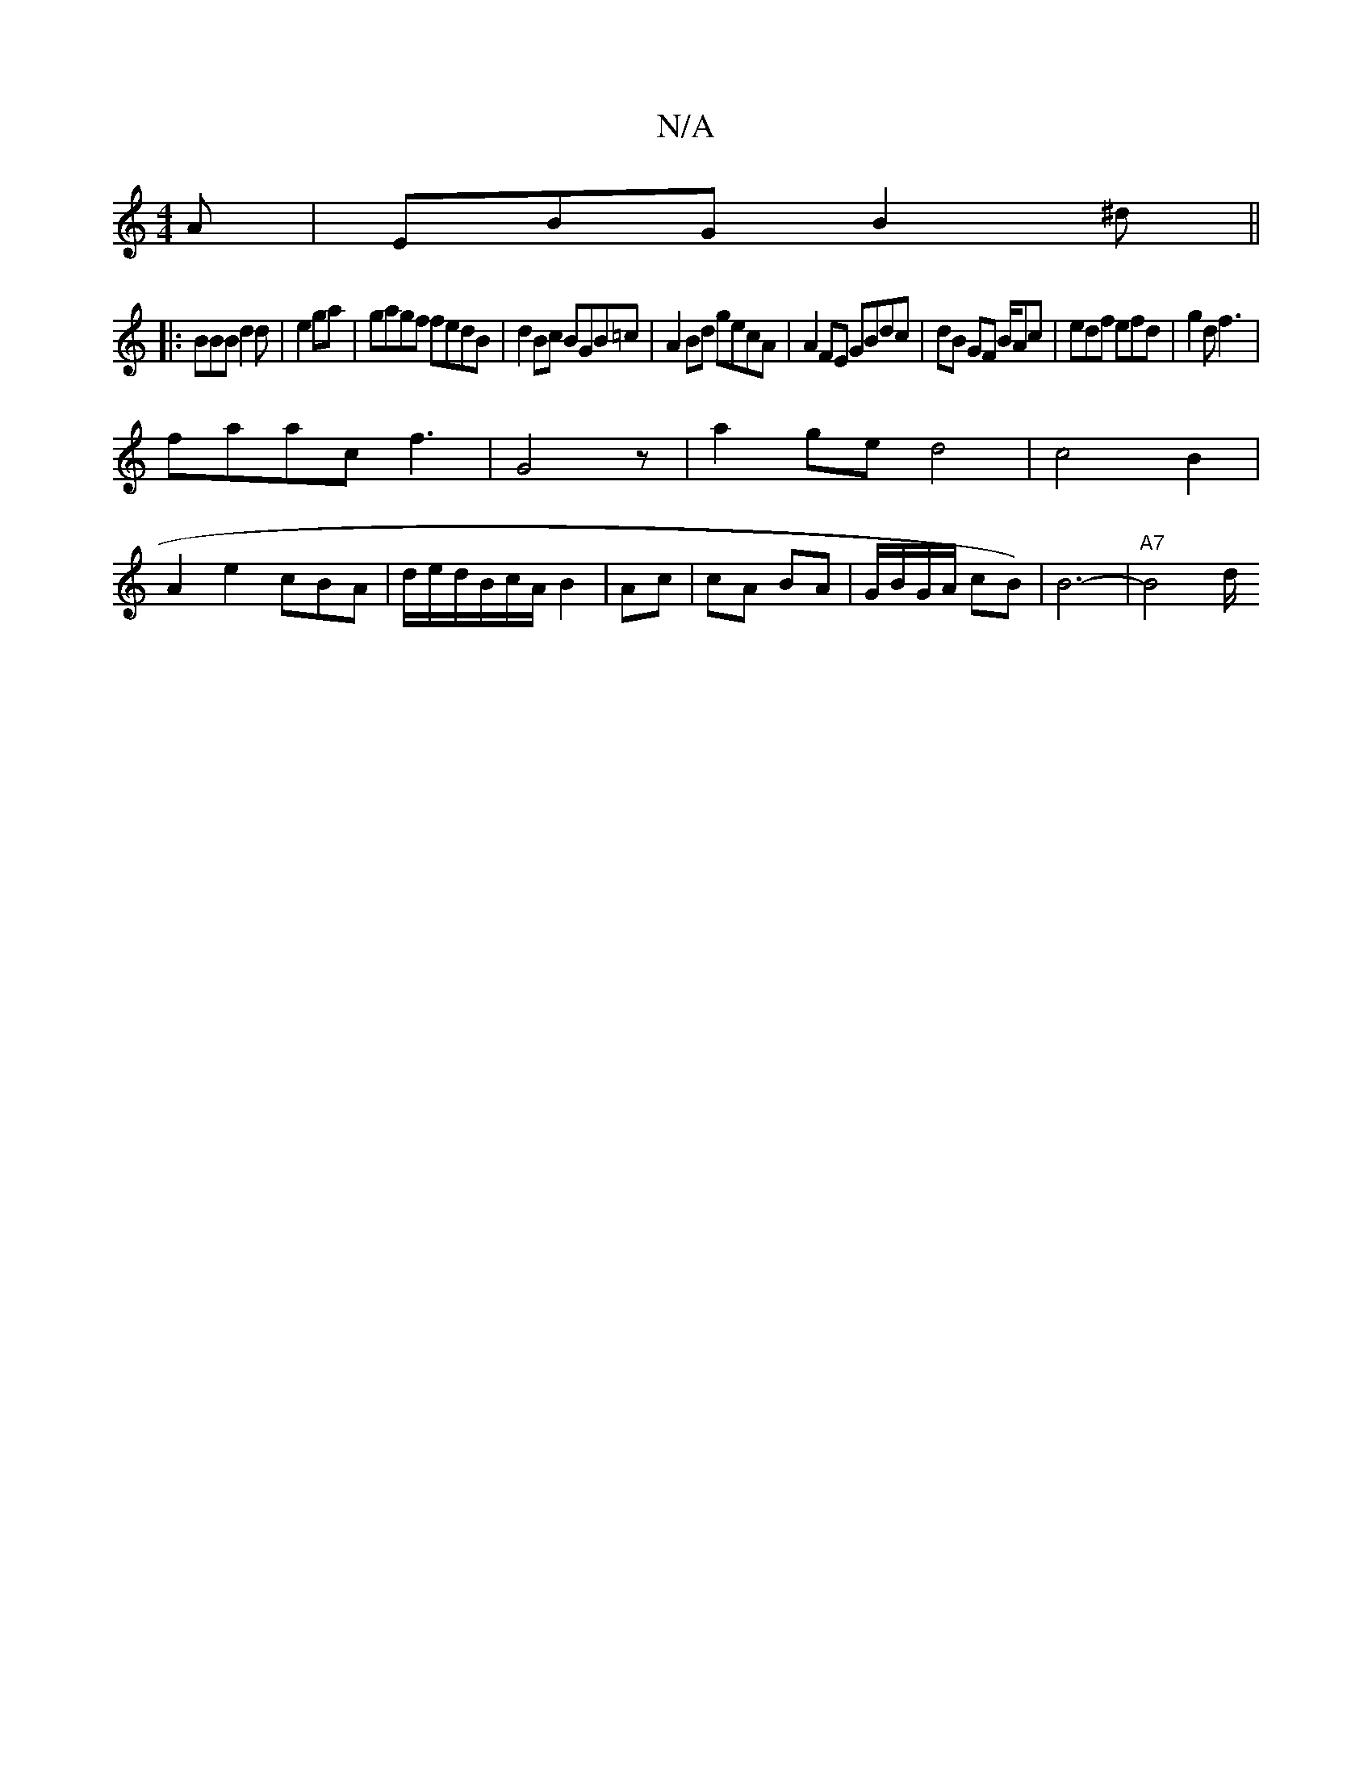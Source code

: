 X:1
T:N/A
M:4/4
R:N/A
K:Cmajor
A|EBG B2^d||
|: BBB d2d|e2 ga|gagf fedB|d2Bc BGB=c | A2 Bd gecA | A2 FE GBdc | dB GF B/Ac |edf efd|g2d f3 |
faac f3|G4z|a2ge-d4|c4B2 |
A2 e2 cBA|d/e/d/B/c/A/ B2|Ac|cA BA|G/2B/G/A/ cB)|B6--|"A7"B4 d/2/